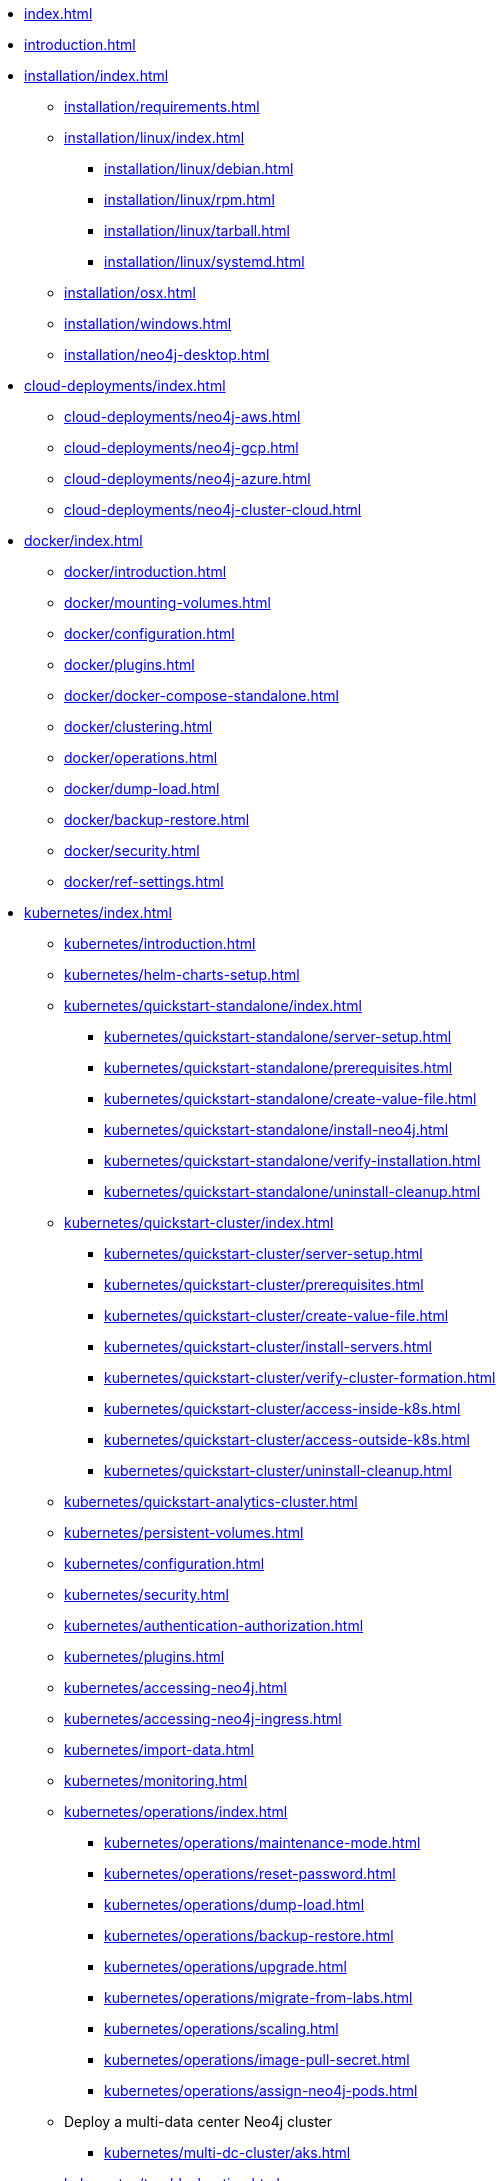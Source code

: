 * xref:index.adoc[]
* xref:introduction.adoc[]
* xref:installation/index.adoc[]
** xref:installation/requirements.adoc[]
** xref:installation/linux/index.adoc[]
*** xref:installation/linux/debian.adoc[]
*** xref:installation/linux/rpm.adoc[]
*** xref:installation/linux/tarball.adoc[]
*** xref:installation/linux/systemd.adoc[]
** xref:installation/osx.adoc[]
** xref:installation/windows.adoc[]
** xref:installation/neo4j-desktop.adoc[]

* xref:cloud-deployments/index.adoc[]
** xref:cloud-deployments/neo4j-aws.adoc[]
** xref:cloud-deployments/neo4j-gcp.adoc[]
** xref:cloud-deployments/neo4j-azure.adoc[]
** xref:cloud-deployments/neo4j-cluster-cloud.adoc[]

* xref:docker/index.adoc[]
** xref:docker/introduction.adoc[]
** xref:docker/mounting-volumes.adoc[]
** xref:docker/configuration.adoc[]
** xref:docker/plugins.adoc[]
** xref:docker/docker-compose-standalone.adoc[]
** xref:docker/clustering.adoc[]
** xref:docker/operations.adoc[]
** xref:docker/dump-load.adoc[]
** xref:docker/backup-restore.adoc[]
** xref:docker/security.adoc[]
** xref:docker/ref-settings.adoc[]

* xref:kubernetes/index.adoc[]
** xref:kubernetes/introduction.adoc[]
** xref:kubernetes/helm-charts-setup.adoc[]
** xref:kubernetes/quickstart-standalone/index.adoc[]
*** xref:kubernetes/quickstart-standalone/server-setup.adoc[]
*** xref:kubernetes/quickstart-standalone/prerequisites.adoc[]
*** xref:kubernetes/quickstart-standalone/create-value-file.adoc[]
*** xref:kubernetes/quickstart-standalone/install-neo4j.adoc[]
*** xref:kubernetes/quickstart-standalone/verify-installation.adoc[]
*** xref:kubernetes/quickstart-standalone/uninstall-cleanup.adoc[]
** xref:kubernetes/quickstart-cluster/index.adoc[]
*** xref:kubernetes/quickstart-cluster/server-setup.adoc[]
*** xref:kubernetes/quickstart-cluster/prerequisites.adoc[]
*** xref:kubernetes/quickstart-cluster/create-value-file.adoc[]
*** xref:kubernetes/quickstart-cluster/install-servers.adoc[]
*** xref:kubernetes/quickstart-cluster/verify-cluster-formation.adoc[]
*** xref:kubernetes/quickstart-cluster/access-inside-k8s.adoc[]
*** xref:kubernetes/quickstart-cluster/access-outside-k8s.adoc[]
*** xref:kubernetes/quickstart-cluster/uninstall-cleanup.adoc[]
** xref:kubernetes/quickstart-analytics-cluster.adoc[]
** xref:kubernetes/persistent-volumes.adoc[]
** xref:kubernetes/configuration.adoc[]
** xref:kubernetes/security.adoc[]
** xref:kubernetes/authentication-authorization.adoc[]
** xref:kubernetes/plugins.adoc[]
** xref:kubernetes/accessing-neo4j.adoc[]
** xref:kubernetes/accessing-neo4j-ingress.adoc[]
** xref:kubernetes/import-data.adoc[]
** xref:kubernetes/monitoring.adoc[]
** xref:kubernetes/operations/index.adoc[]
*** xref:kubernetes/operations/maintenance-mode.adoc[]
*** xref:kubernetes/operations/reset-password.adoc[]
*** xref:kubernetes/operations/dump-load.adoc[]
*** xref:kubernetes/operations/backup-restore.adoc[]
*** xref:kubernetes/operations/upgrade.adoc[]
*** xref:kubernetes/operations/migrate-from-labs.adoc[]
*** xref:kubernetes/operations/scaling.adoc[]
*** xref:kubernetes/operations/image-pull-secret.adoc[]
*** xref:kubernetes/operations/assign-neo4j-pods.adoc[]
** Deploy a multi-data center Neo4j cluster
*** xref:kubernetes/multi-dc-cluster/aks.adoc[]
** xref:kubernetes/troubleshooting.adoc[]

* xref:configuration/index.adoc[]
** xref:configuration/neo4j-conf.adoc[]
** xref:configuration/command-expansion.adoc[]
** xref:configuration/file-locations.adoc[]
//** xref:configuration/network-architecture.adoc[]
** xref:configuration/ports.adoc[]
** xref:configuration/connectors.adoc[]
** xref:configuration/set-initial-password.adoc[]
** xref:configuration/neo4j-admin-memrec.adoc[]
** xref:configuration/plugins.adoc[Plugins]
** xref:configuration/dynamic-settings.adoc[]
** xref:configuration/migrate-configuration.adoc[]
** xref:configuration/validate-config.adoc[]
** xref:configuration/configuration-settings.adoc[]
*** xref:configuration/configuration-settings.adoc#_checkpoint_settings[Checkpoint settings]
*** xref:configuration/configuration-settings.adoc#_cloud_storage_integration_settings[Cloud storage integration settings]
*** xref:configuration/configuration-settings.adoc#_cluster_settings[Cluster settings]
*** xref:configuration/configuration-settings.adoc#_connection_settings[Connection settings]
*** xref:configuration/configuration-settings.adoc#_cypher_settings[Cypher settings]
*** xref:configuration/configuration-settings.adoc#_database_settings[Database settings]
*** xref:configuration/configuration-settings.adoc#_dbms_settings[DBMS settings]
*** xref:configuration/configuration-settings.adoc#_import_settings[Import settings]
*** xref:configuration/configuration-settings.adoc#_index_settings[Index settings]
*** xref:configuration/configuration-settings.adoc#_logging_settings[Logging settings]
*** xref:configuration/configuration-settings.adoc#_memory_settings[Memory settings]
*** xref:configuration/configuration-settings.adoc#_metrics_settings[Metrics settings]
*** xref:configuration/configuration-settings.adoc#_neo4j_browser_and_client_settings[Neo4j Browser and client settings]
*** xref:configuration/configuration-settings.adoc#_kubernetes_settings[Kubernetes settings]
*** xref:configuration/configuration-settings.adoc#_security_settings[Security settings]
*** xref:configuration/configuration-settings.adoc#_server_directories_settings[Server directories settings]
*** xref:configuration/configuration-settings.adoc#_server_settings[Server settings]
*** xref:configuration/configuration-settings.adoc#_transaction_settings[Transaction settings]
*** xref:configuration/configuration-settings.adoc#_transaction_log_settings[Transaction log settings]

* xref:import.adoc[]

* xref:database-administration/index.adoc[]
** xref:database-administration/syntax.adoc[]
** Standard databases
*** xref:database-administration/standard-databases/naming-databases.adoc[]
*** xref:database-administration/standard-databases/create-databases.adoc[]
*** xref:database-administration/standard-databases/seed-from-uri.adoc[]
*** xref:database-administration/standard-databases/listing-databases.adoc[]
*** xref:database-administration/standard-databases/alter-databases.adoc[]
*** xref:database-administration/standard-databases/delete-databases.adoc[]
*** xref:database-administration/standard-databases/migrate-database.adoc[]
*** xref:database-administration/standard-databases/upload-to-aura.adoc[]
*** xref:database-administration/standard-databases/wait-options.adoc[]
*** xref:database-administration/standard-databases/configuration-parameters.adoc[]
*** xref:database-administration/standard-databases/errors.adoc[]
** Database aliases
*** xref:database-administration/aliases/naming-aliases.adoc[]
*** xref:database-administration/aliases/manage-aliases-standard-databases.adoc[]
*** xref:database-administration/aliases/manage-aliases-composite-databases.adoc[]
*** xref:database-administration/aliases/remote-database-alias-configuration.adoc[]
** Composite databases
*** xref:database-administration/composite-databases/concepts.adoc[]
*** xref:database-administration/composite-databases/create-composite-databases.adoc[]
*** xref:database-administration/composite-databases/list-composite-databases.adoc[]
*** xref:database-administration/composite-databases/delete-composite-databases.adoc[]
*** xref:database-administration/composite-databases/querying-composite-databases.adoc[]
*** xref:database-administration/composite-databases/sharding-with-copy.adoc[]
** xref:database-administration/routing-decisions.adoc[]

* xref:database-internals/index.adoc[]
** xref:database-internals/transaction-management.adoc[]
** xref:database-internals/concurrent-data-access.adoc[]
** xref:database-internals/transaction-logs.adoc[]
** xref:database-internals/checkpointing.adoc[]
** xref:database-internals/store-formats.adoc[]
** xref:database-internals/neo4j-admin-store-info.adoc[]

* xref:clustering/index.adoc[]
** xref:clustering/introduction.adoc[]
** Setting up a cluster
*** xref:clustering/setup/deploy.adoc[]
*** xref:clustering/setup/analytics-cluster.adoc[]
*** xref:clustering/setup/single-to-cluster.adoc[]
*** xref:clustering/setup/discovery.adoc[]
*** xref:clustering/setup/routing.adoc[]
*** xref:clustering/setup/encryption.adoc[]
** xref:clustering/servers.adoc[]
** xref:clustering/databases.adoc[]
** Monitoring
*** xref:clustering/monitoring/show-servers-monitoring.adoc[]
*** xref:clustering/monitoring/show-databases-monitoring.adoc[]
*** xref:clustering/monitoring/endpoints.adoc[]
*** xref:clustering/monitoring/status-check.adoc[]
** xref:clustering/disaster-recovery.adoc[]
//** xref:clustering/internals.adoc[]
** xref:clustering/settings.adoc[]
** xref:clustering/server-syntax.adoc[]
** xref:clustering/clustering-advanced/index.adoc[]
*** xref:clustering/clustering-advanced/default-database.adoc[]
*** xref:clustering/clustering-advanced/unbind.adoc[]
*** xref:clustering/clustering-advanced/multi-data-center-routing.adoc[]
*** xref:clustering/clustering-advanced/reconciler.adoc[]
** xref:clustering/glossary.adoc[]

* xref:backup-restore/index.adoc[]
** xref:backup-restore/planning.adoc[]
** xref:backup-restore/modes.adoc[]
** xref:backup-restore/online-backup.adoc[]
** xref:backup-restore/aggregate.adoc[]
** xref:backup-restore/inspect.adoc[]
** xref:backup-restore/consistency-checker.adoc[]
** xref:backup-restore/restore-backup.adoc[]
** xref:backup-restore/offline-backup.adoc[]
** xref:backup-restore/restore-dump.adoc[]
** xref:backup-restore/copy-database.adoc[]

* xref:authentication-authorization/index.adoc[]
** xref:authentication-authorization/manage-users.adoc[]
** xref:authentication-authorization/manage-roles.adoc[]
** xref:authentication-authorization/password-and-user-recovery.adoc[]
** Manage privileges
*** xref:authentication-authorization/manage-privileges.adoc[]
*** xref:authentication-authorization/privileges-reads.adoc[]
*** xref:authentication-authorization/property-based-access-control.adoc[]
*** xref:authentication-authorization/privileges-writes.adoc[]
*** xref:authentication-authorization/database-administration.adoc[]
*** xref:authentication-authorization/dbms-administration.adoc[]
*** xref:authentication-authorization/load-privileges.adoc[]
*** xref:authentication-authorization/limitations.adoc[]
*** xref:authentication-authorization/manage-execute-permissions.adoc[]
** xref:authentication-authorization/built-in-roles.adoc[]
** xref:authentication-authorization/immutable-roles-privileges.adoc[]
** Integration with auth systems
*** xref:authentication-authorization/auth-providers.adoc[]
*** xref:authentication-authorization/ldap-integration.adoc[]
*** xref:authentication-authorization/sso-integration.adoc[]

* xref:security/index.adoc[]
** xref:security/securing-extensions.adoc[]
** xref:security/ssl-framework.adoc[]
*** xref:security/ssl-fips-compatibility.adoc[]
** xref:security/browser.adoc[]
** xref:security/checklist.adoc[]

* xref:performance/index.adoc[]
** xref:performance/memory-configuration.adoc[]
** xref:performance/index-configuration.adoc[]
** xref:performance/gc-tuning.adoc[]
** xref:performance/bolt-thread-pool-configuration.adoc[]
** xref:performance/linux-file-system-tuning.adoc[]
** xref:performance/disks-ram-and-other-tips.adoc[]
** xref:performance/statistics-execution-plans.adoc[]
** xref:performance/space-reuse.adoc[]

* xref:monitoring/index.adoc[]
** xref:monitoring/logging.adoc[]
** xref:monitoring/metrics/index.adoc[]
*** xref:monitoring/metrics/essential.adoc[]
*** xref:monitoring/metrics/enable.adoc[]
*** xref:monitoring/metrics/expose.adoc[]
*** xref:monitoring/metrics/reference.adoc[]
** xref:monitoring/query-management.adoc[]
** xref:monitoring/connection-management.adoc[]
** xref:monitoring/background-jobs.adoc[]
** xref:monitoring/neo4j-admin-report.adoc[]
// ** xref:monitoring/cluster/index.adoc[]
// *** xref:monitoring/cluster/procedures.adoc[]
// *** xref:monitoring/cluster/http-endpoints.adoc[]

* xref:neo4j-admin-neo4j-cli.adoc[]
* xref:cypher-shell.adoc[]

* xref:procedures.adoc[]

* Changes, deprecations, and removals
** xref:changes-deprecations-removals.adoc[Neo4j 2025.x]

* xref:tutorial/index.adoc[]
//** xref:tutorial/local-causal-cluster.adoc[]
//** xref:tutorial/causal-backup-restore-db.adoc[]
** xref:tutorial/neo4j-admin-import.adoc[]
** xref:tutorial/tutorial-composite-database.adoc[]
** xref:tutorial/access-control.adoc[]
** xref:tutorial/tutorial-sso-configuration.adoc[]
** xref:tutorial/tutorial-clustering-docker.adoc[]

// ** xref:clustering-advanced/index.adoc[]
// *** xref:clustering-advanced/lifecycle.adoc[]
// *** xref:clustering-advanced/multi-data-center/index.adoc[]
// *** xref:clustering-advanced/multi-data-center/design.adoc[]
// *** xref:clustering-advanced/multi-data-center/configuration.adoc[]
// *** xref:clustering-advanced/multi-data-center/load-balancing.adoc[]
// *** xref:clustering-advanced/multi-data-center/disaster-recovery.adoc[]
// ** xref:clustering-advanced/embedded.adoc[]
